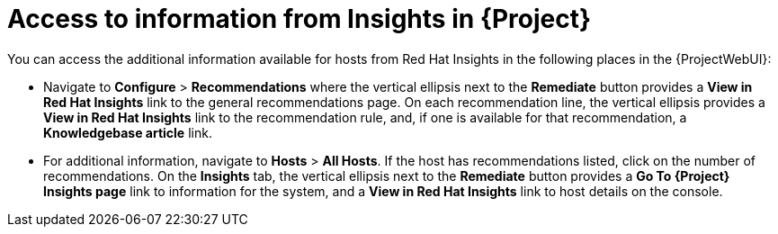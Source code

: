 [id="access_to_information_from_insights_in_{Project}_{context}"]
= Access to information from Insights in {Project}

You can access the additional information available for hosts from Red{nbsp}Hat Insights in the following places in the {ProjectWebUI}:

* Navigate to *Configure* > *Recommendations* where the vertical ellipsis next to the *Remediate* button provides a *View in Red{nbsp}Hat Insights* link to the general recommendations page.
On each recommendation line, the vertical ellipsis provides a *View in Red{nbsp}Hat Insights* link to the recommendation rule, and, if one is available for that recommendation, a *Knowledgebase article* link.

* For additional information, navigate to *Hosts* > *All Hosts*.
If the host has recommendations listed, click on the number of recommendations.
On the *Insights* tab, the vertical ellipsis next to the *Remediate* button provides a *Go To {Project} Insights page* link to information for the system, and a *View in Red{nbsp}Hat Insights* link to host details on the console.
